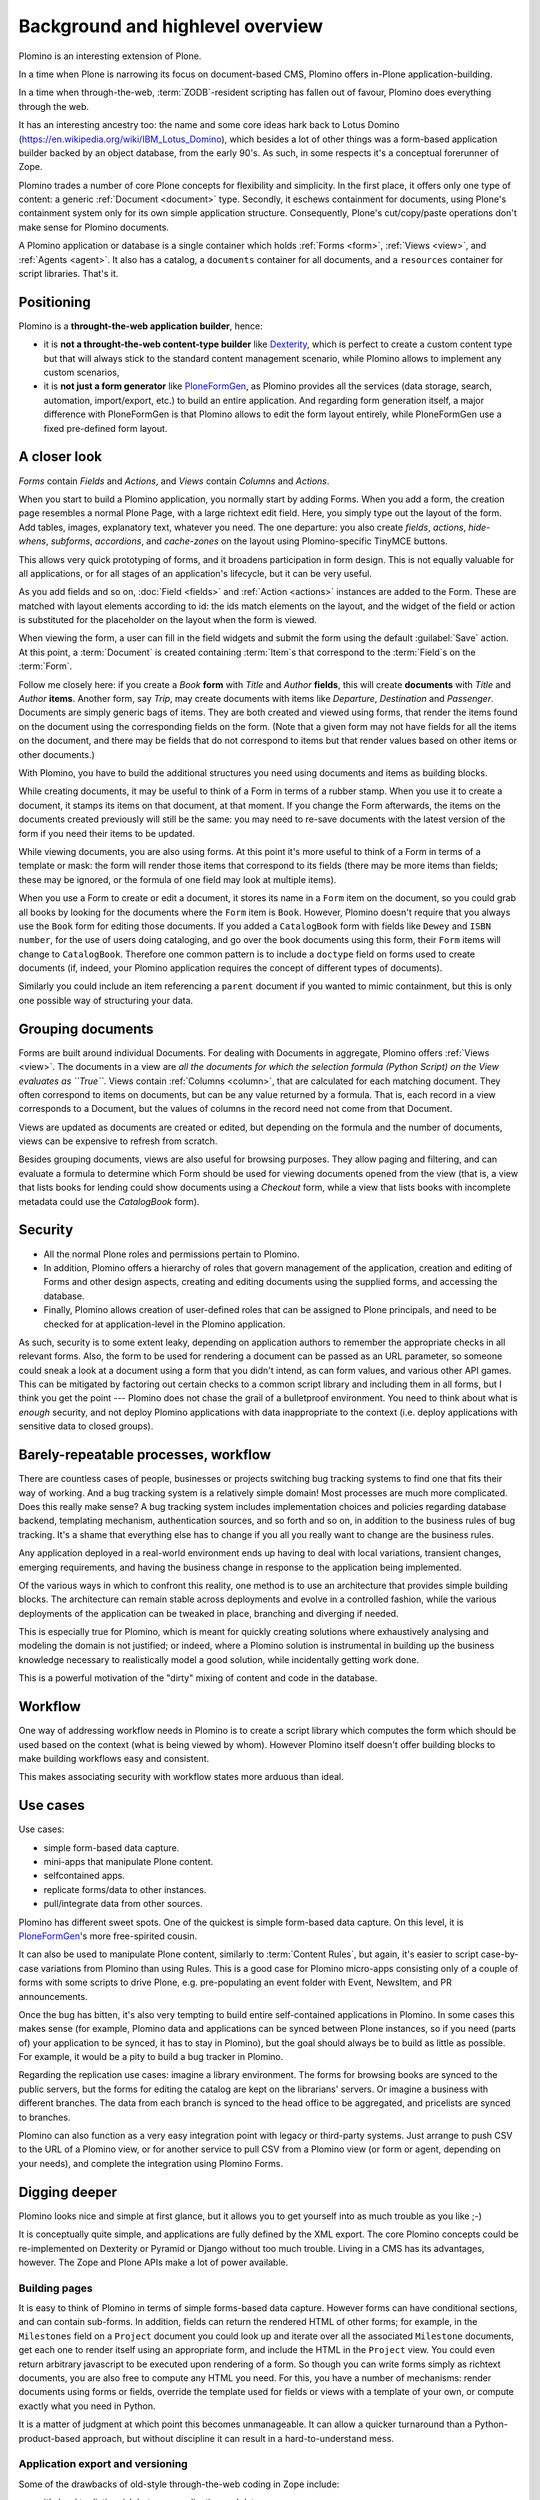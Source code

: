 ==================================
Background and highlevel overview
==================================

Plomino is an interesting extension of Plone. 

In a time when Plone is narrowing its focus on document-based CMS, Plomino
offers in-Plone application-building. 

In a time when through-the-web, :term:`ZODB`-resident scripting has fallen
out of favour, Plomino does everything through the web. 

It has an interesting ancestry too: the name and some core ideas hark back
to Lotus Domino (https://en.wikipedia.org/wiki/IBM_Lotus_Domino), which
besides a lot of other things was a form-based application builder backed by
an object database, from the early 90's. As such, in some respects it's a
conceptual forerunner of Zope.

Plomino trades a number of core Plone concepts for flexibility and
simplicity. In the first place, it offers only one type of content: a
generic :ref:`Document <document>` type. Secondly, it eschews containment
for documents, using Plone's containment system only for its own simple
application structure.  Consequently, Plone's cut/copy/paste operations
don't make sense for Plomino documents.

A Plomino application or database is a single container which holds
:ref:`Forms <form>`, :ref:`Views <view>`, and :ref:`Agents <agent>`. It also
has a catalog, a ``documents`` container for all documents, and a
``resources`` container for script libraries. That's it. 

Positioning
===========

Plomino is a **throught-the-web application builder**, hence:

* it is **not a throught-the-web content-type builder** like `Dexterity <http://plone.org/products/dexterity>`_, which is perfect to create a custom content type but that will always stick to the standard content management scenario, while Plomino allows to implement any custom scenarios,
* it is **not just a form generator** like `PloneFormGen <http://plone.org/products/ploneformgen>`_, as Plomino provides all the services (data storage, search, automation, import/export, etc.) to build an entire application. And regarding form generation itself, a major difference with PloneFormGen is that Plomino allows to edit the form layout entirely, while PloneFormGen use a fixed pre-defined form layout.

A closer look
=============

*Forms* contain *Fields* and *Actions*, and *Views* contain *Columns* and
*Actions*. 

When you start to build a Plomino application, you normally start by adding
Forms. When you add a form, the creation page resembles a normal Plone Page,
with a large richtext edit field. Here, you simply type out the layout of
the form. Add tables, images, explanatory text, whatever you need. The 
one departure: you also create *fields*, *actions*, *hide-whens*,
*subforms*, *accordions*, and *cache-zones* on the layout using
Plomino-specific TinyMCE buttons. 

This allows very quick prototyping of forms, and it broadens participation
in form design. This is not equally valuable for all applications, or for
all stages of an application's lifecycle, but it can be very useful. 

As you add fields and so on, :doc:`Field <fields>` and :ref:`Action
<actions>` instances are added to the Form. These are matched with layout
elements according to id: the ids match elements on the layout, and the
widget of the field or action is substituted for the placeholder on the
layout when the form is viewed.

When viewing the form, a user can fill in the field widgets and submit the
form using the default :guilabel:`Save` action. At this point, a
:term:`Document` is created containing :term:`Item`\s that correspond to the
:term:`Field`\s on the :term:`Form`. 

Follow me closely here: if you create a *Book* **form** with *Title* and
*Author* **fields**, this will create **documents** with *Title* and
*Author* **items**.  Another form, say *Trip*, may create documents with
items like *Departure*, *Destination* and *Passenger*. Documents are simply
generic bags of items.  They are both created and viewed using forms, that
render the items found on the document using the corresponding fields on
the form. (Note that a given form may not have fields for all the items on
the document, and there may be fields that do not correspond to items but
that render values based on other items or other documents.)

With Plomino, you have to build the additional structures you need using
documents and items as building blocks.

While creating documents, it may be useful to think of a Form in terms of a
rubber stamp. When you use it to create a document, it stamps its items on
that document, at that moment. If you change the Form afterwards, the items
on the documents created previously will still be the same: you may need to
re-save documents with the latest version of the form if you need their
items to be updated. 

While viewing documents, you are also using forms. At this point it's more
useful to think of a Form in terms of a template or mask: the form will
render those items that correspond to its fields 
(there may be more items than fields; these may be ignored, or the formula
of one field may look at multiple items).

When you use a Form to create or edit a document, it stores its name in a
``Form`` item on the document, so you could grab all books by looking for
the documents where the ``Form`` item is ``Book``.  However, Plomino doesn't
require that you always use the ``Book`` form for editing those documents.
If you added a ``CatalogBook`` form with fields like ``Dewey`` and ``ISBN
number``, for the use of users doing cataloging, and go over the book
documents using this form, their ``Form`` items will change to
``CatalogBook``.  Therefore one common pattern is to include a ``doctype``
field on forms used to create documents (if, indeed, your Plomino
application requires the concept of different types of documents). 

Similarly you could include an item referencing a ``parent`` document if you
wanted to mimic containment, but this is only one possible way of
structuring your data.

Grouping documents
==================

Forms are built around individual Documents. For dealing with Documents in
aggregate, Plomino offers :ref:`Views <view>`. The documents in a view are
*all the documents for which the selection formula (Python Script) on the
View evaluates as ``True``*. Views contain :ref:`Columns <column>`, that are
calculated for each matching document. They often correspond to items on
documents, but can be any value returned by a formula. That is, each record
in a view corresponds to a Document, but the values of columns in the record
need not come from that Document.

Views are updated as documents are created or edited, but depending on the
formula and the number of documents, views can be expensive to refresh from
scratch.

Besides grouping documents, views are also useful for browsing purposes.
They allow paging and filtering, and can evaluate a formula to determine
which Form should be used for viewing documents opened from the view (that
is, a view that lists books for lending could show documents using a
*Checkout* form, while a view that lists books with incomplete metadata
could use the *CatalogBook* form).

Security 
========

- All the normal Plone roles and permissions pertain to Plomino. 
- In addition, Plomino offers a hierarchy of roles that govern management of
  the application, creation and editing of Forms and other design aspects,
  creating and editing documents using the supplied forms, and accessing the
  database. 
- Finally, Plomino allows creation of user-defined roles that can be
  assigned to Plone principals, and need to be checked for at
  application-level in the Plomino application.

As such, security is to some extent leaky, depending on application authors
to remember the appropriate checks in all relevant forms.  Also, the form to
be used for rendering a document can be passed as an URL parameter, so 
someone could sneak a look at a document using a form that you didn't 
intend, as can form values, and various other API games.  This can be
mitigated by factoring out certain checks to a common script library and
including them in all forms, but I think you get the point --- Plomino does
not chase the grail of a bulletproof environment.  You need to think about
what is *enough* security, and not deploy Plomino applications with data
inappropriate to the context (i.e. deploy applications with sensitive data
to closed groups).

Barely-repeatable processes, workflow 
=====================================

There are countless cases of people, businesses or projects switching bug
tracking systems to find one that fits their way of working. And a bug
tracking system is a relatively simple domain! Most processes are much more
complicated. Does this really make sense? A bug tracking system includes
implementation choices and policies regarding database backend, templating
mechanism, authentication sources, and so forth and so on, in addition to
the business rules of bug tracking. It's a shame that everything else has to
change if you all you really want to change are the business rules.

Any application deployed in a real-world environment ends up having to deal
with local variations, transient changes, emerging requirements, and having
the business change in response to the application being implemented.

Of the various ways in which to confront this reality, one method is to use
an architecture that provides simple building blocks. The architecture can
remain stable across deployments and evolve in a controlled fashion, while
the various deployments of the application can be tweaked in place,
branching and diverging if needed. 

This is especially true for Plomino, which is meant for quickly creating 
solutions where exhaustively analysing and modeling the domain is not
justified; or indeed, where a Plomino solution is instrumental in building
up the business knowledge necessary to realistically model a good solution,
while incidentally getting work done.

This is a powerful motivation of the "dirty" mixing of content and code 
in the database.

Workflow 
========

One way of addressing workflow needs in Plomino is to create a script
library which computes the form which should be used based on the context
(what is being viewed by whom). However Plomino itself doesn't offer
building blocks to make building workflows easy and consistent. 

This makes associating security with workflow states more arduous than
ideal.

Use cases 
=========

Use cases:

- simple form-based data capture.
- mini-apps that manipulate Plone content.
- selfcontained apps.
- replicate forms/data to other instances.
- pull/integrate data from other sources.

Plomino has different sweet spots. One of the quickest is simple form-based 
data capture. On this level, it is PloneFormGen_'s more free-spirited cousin.

.. _PloneFormGen: http://plone.org/products/ploneformgen

It can also be used to manipulate Plone content, similarly to 
:term:`Content Rules`, but again, it's easier to script case-by-case
variations from Plomino than using Rules. This is a good case for Plomino
micro-apps consisting only of a couple of forms with some scripts to drive
Plone, e.g. pre-populating an event folder with Event, NewsItem, and PR
announcements.

Once the bug has bitten, it's also very tempting to build entire
self-contained applications in Plomino. In some cases this makes sense (for 
example, Plomino data and applications can be synced between Plone
instances, so if you need (parts of) your application to be synced, it has
to stay in Plomino), but the goal should always be to build as little as
possible. For example, it would be a pity to build a bug tracker in Plomino.

Regarding the replication use cases: imagine a library environment. The 
forms for browsing books are synced to the public servers, but the forms 
for editing the catalog are kept on the librarians' servers. Or imagine a
business with different branches. The data from each branch is synced to the
head office to be aggregated, and pricelists are synced to branches.

Plomino can also function as a very easy integration point with legacy or
third-party systems. Just arrange to push CSV to the URL of a Plomino view,
or for another service to pull CSV from a Plomino view (or form or agent,
depending on your needs), and complete the integration using Plomino Forms. 

Digging deeper 
================

Plomino looks nice and simple at first glance, but it allows you to get
yourself into as much trouble as you like ;-)

It is conceptually quite simple, and applications are fully defined by the
XML export.  The core Plomino concepts could be re-implemented on Dexterity
or Pyramid or Django without too much trouble.  Living in a CMS has its
advantages, however. The Zope and Plone APIs make a lot of power available.

Building pages 
---------------

It is easy to think of Plomino in terms of simple forms-based data capture.
However forms can have conditional sections, and can contain sub-forms.  In
addition, fields can return the rendered HTML of other forms; for example,
in the ``Milestones`` field on a ``Project`` document you could look up and
iterate over all the associated ``Milestone`` documents, get each one to
render itself using an appropriate form, and include the HTML in the
``Project`` view. You could even return arbitrary javascript to be executed
upon rendering of a form. So though you can write forms simply as richtext
documents, you are also free to compute any HTML you need. For this, you
have a number of mechanisms: render documents using forms or fields,
override the template used for fields or views with a template of your own,
or compute exactly what you need in Python. 

It is a matter of judgment at which point this becomes unmanageable. It can 
allow a quicker turnaround than a Python-product-based approach, but without
discipline it can result in a hard-to-understand mess. 

Application export and versioning 
----------------------------------

Some of the drawbacks of old-style through-the-web coding in Zope include:

- it's hard to distinguish between application and data;
- it's easy to lose track of application elements among nested folders with
  acquisition in play;
- it's hard to version the application. 

These are mitigated in Plomino in various ways:

- A Plomino application consists of a single container with design elements
  (forms, views, agents), and a ``resources`` subfolder with scripts,
  templates, images, and other collateral.
- The application can be exported to XML files. The ordering and formatting
  of the XML is consistent and can be usefully versioned. The XML files can
  be imported to update an instance to a particular version of an
  application.

Data migration 
---------------

As mentioned before, forms and documents are not tightly coupled. It's quite
easy to end up with a mix of documents from the time before books had a
``Translator`` item and later documents that do have that item and others.

In order to deal with this, sometimes all that is needed is to code
defensively. Instead of assuming that all documents will have a
``Translator`` item, show a default value if they don't. However if it is
necessary for the item to exist, the documents need to be updated. Various
approaches are possible: in the simplest case, just call the 
`save() <document>`_ method on all documents. In more complicated scenarios,
documents may need to be saved using specific forms or by a user with a
specific role. This can be dealt with by creating a Plomino :term:`Agent`
which does the required migration.

Once there are a lot of documents, re-saving all necessary documents can
take a long time. For this reason, as with all long-running Zope tasks, it's
best to kick off the migration on a ZEO client set aside for jobs like this.

Caveats 
--------

A quick list of ways to make life difficult for yourself:

- Change the field type after you already have documents with items of the
  original type (e.g. you used to be creating strings, but now you're
  creating dates).
- Store complex values as items (like arrays with inconsistent formats
  including CSV strings).
- Store derived fields that are not computed for display (once you do this,
  you have to worry about keeping derived fields current when editing the
  reference documents).
- Have a field called "Amount" in both forms "B" & "C", both used to show
  doc "D", but the definition of the field on "B" is incompatible with the
  field on "C" (e.g. in the one case it's an integer value, and in the other
  it's a currency-formatted string. (This could happen if you forget to
  update both forms and migrate existing documents.)

Ideas for improvement 
=======================

Plomino has been conservative, preferring to remain open-ended and
conceptually simple. While it could be made more sophisticated in many
ways, it's easy to lose some good properties in the process, such as the
ability to export and version the application in its entirety, or to easily
sync design elements and documents among Plomino instances.

Functionality 
--------------

That said, the current weak areas of Plomino are security, workflow, and
references, as they must be implemented manually using formulas.

Regarding workflow, perhaps AlphaFlow could be resurrected, or `zope.wfmc`_
or `hurry.workflow`_ could be used. A DCWorkflow-based approach would not
work, as all Plomino documents share the same type, and live in the same
folder.

.. _zope.wfmc: http://pypi.python.org/pypi/zope.wfmc
.. _hurry.workflow: http://pypi.python.org/pypi/hurry.workflow

Currently references between documents in Plomino tend to be simplistic,
consisting of storing document paths or ids as items. This makes transitive 
relationships or keeping track of constraints on relationships error-prone
and cumbersome. On the other hand, it is robust in its simplicity. If a
reference engine such as `zc.relationship`_ were used, there would be the
potential for the documents to get out of sync with the relationship index
due to import or sync operations.

.. _zc.relationship: http://pypi.python.org/pypi/zc.relationship

Another wrinkle regarding relations is that Plomino documents are identified
by their id, which should normally not change. By default, the id is a
random key. It is possible to compute something more readable, but be
careful of doing so prematurely, as it makes you worry about id collisions
and the continued suitability of ids chosen at the outset. Since Plomino
documents can be synced among Plomino applications, relations cannot depend
on object identity.

Performance 
------------

It's easy to make a big Plomino database crawl. The code being executed is
Restricted Python, and rendering a form which pulls content from many
related documents can pull lots of big fat Archetypes-based objects into
memory.  The contents of a view is anything that evaluates ``True`` for the
view's selection formula, which may be expensive. Not bad when done
incrementally, but it can be pretty bad when refreshing the view for
thousands of documents.

Plomino does provide an extension mechanism, so you can move aspects of your
application to filesystem-based Python code if they are mature enough and
prove to be bottlenecks. 


